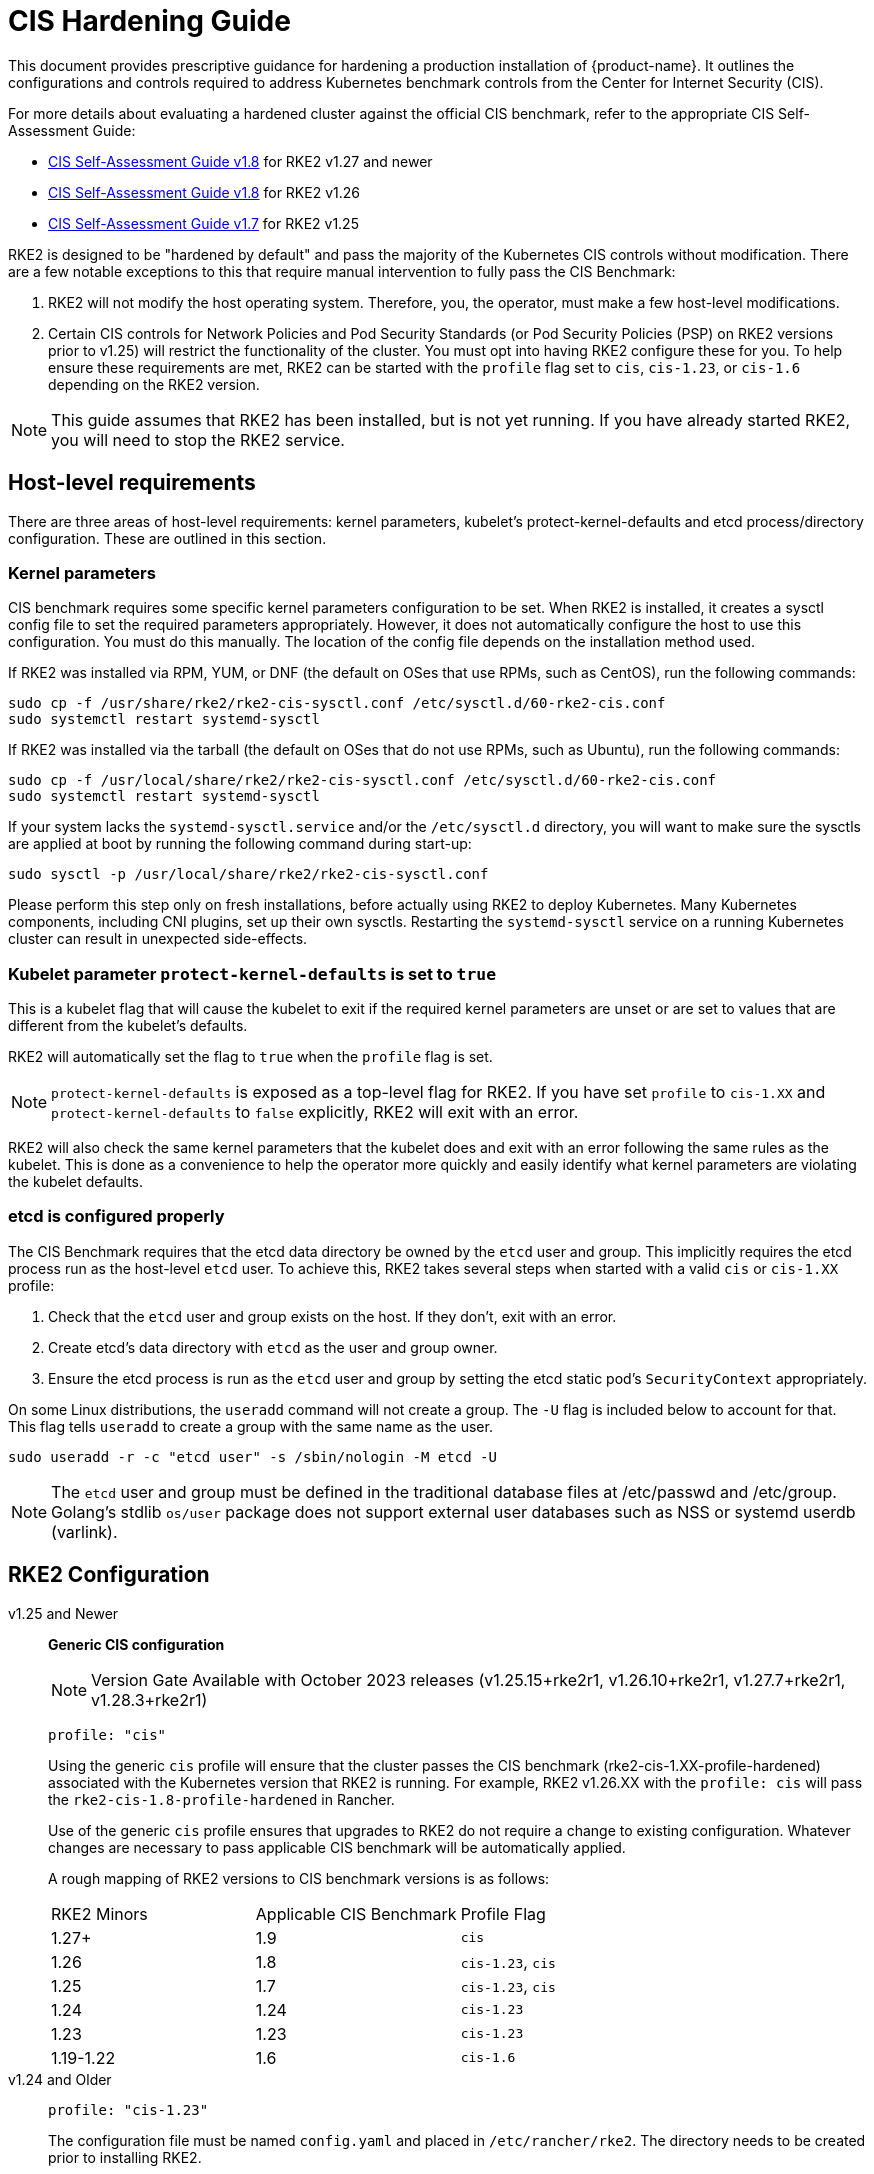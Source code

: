 = CIS Hardening Guide

This document provides prescriptive guidance for hardening a production installation of {product-name}. It outlines the configurations and controls required to address Kubernetes benchmark controls from the Center for Internet Security (CIS).

For more details about evaluating a hardened cluster against the official CIS benchmark, refer to the appropriate CIS Self-Assessment Guide:

* xref:security/cis_self_assessment18.adoc[CIS Self-Assessment Guide v1.8] for RKE2 v1.27 and newer
* xref:security/cis_self_assessment18.adoc[CIS Self-Assessment Guide v1.8] for RKE2 v1.26
* xref:security/cis_self_assessment17.adoc[CIS Self-Assessment Guide v1.7] for RKE2 v1.25

RKE2 is designed to be "hardened by default" and pass the majority of the Kubernetes CIS controls without modification. There are a few notable exceptions to this that require manual intervention to fully pass the CIS Benchmark:

. RKE2 will not modify the host operating system. Therefore, you, the operator, must make a few host-level modifications.
. Certain CIS controls for Network Policies and Pod Security Standards (or Pod Security Policies (PSP) on RKE2 versions prior to v1.25) will restrict the functionality of the cluster. You must opt into having RKE2 configure these for you. To help ensure these requirements are met, RKE2 can be started with the `profile` flag set to `cis`, `cis-1.23`, or `cis-1.6` depending on the RKE2 version.

[NOTE]
====
This guide assumes that RKE2 has been installed, but is not yet running. If you have already started RKE2, you will need to stop the RKE2 service.
====

== Host-level requirements

There are three areas of host-level requirements: kernel parameters, kubelet's protect-kernel-defaults and etcd process/directory configuration. These are outlined in this section.

=== Kernel parameters

CIS benchmark requires some specific kernel parameters configuration to be set. When RKE2 is installed, it creates a sysctl config file to set the required parameters appropriately. However, it does not automatically configure the host to use this configuration. You must do this manually. The location of the config file depends on the installation method used.

If RKE2 was installed via RPM, YUM, or DNF (the default on OSes that use RPMs, such as CentOS), run the following commands:

[,bash]
----
sudo cp -f /usr/share/rke2/rke2-cis-sysctl.conf /etc/sysctl.d/60-rke2-cis.conf
sudo systemctl restart systemd-sysctl
----

If RKE2 was installed via the tarball (the default on OSes that do not use RPMs, such as Ubuntu), run the following commands:

[,bash]
----
sudo cp -f /usr/local/share/rke2/rke2-cis-sysctl.conf /etc/sysctl.d/60-rke2-cis.conf
sudo systemctl restart systemd-sysctl
----

If your system lacks the `systemd-sysctl.service` and/or the `/etc/sysctl.d` directory, you will want to make sure the sysctls are applied at boot by running the following command during start-up:

[,bash]
----
sudo sysctl -p /usr/local/share/rke2/rke2-cis-sysctl.conf
----

Please perform this step only on fresh installations, before actually using RKE2 to deploy Kubernetes. Many Kubernetes components, including CNI plugins, set up their own sysctls. Restarting the `systemd-sysctl` service on a running Kubernetes cluster can result in unexpected side-effects.

=== Kubelet parameter `protect-kernel-defaults` is set to `true`

This is a kubelet flag that will cause the kubelet to exit if the required kernel parameters are unset or are set to values that are different from the kubelet's defaults.

RKE2 will automatically set the flag to `true` when the `profile` flag is set.

[NOTE]
====
`protect-kernel-defaults` is exposed as a top-level flag for RKE2. If you have set `profile` to `cis-1.XX` and `protect-kernel-defaults` to `false` explicitly, RKE2 will exit with an error.
====

RKE2 will also check the same kernel parameters that the kubelet does and exit with an error following the same rules as the kubelet. This is done as a convenience to help the operator more quickly and easily identify what kernel parameters are violating the kubelet defaults.

=== etcd is configured properly

The CIS Benchmark requires that the etcd data directory be owned by the `etcd` user and group. This implicitly requires the etcd process run as the host-level `etcd` user. To achieve this, RKE2 takes several steps when started with a valid `cis` or `cis-1.XX` profile:

. Check that the `etcd` user and group exists on the host. If they don't, exit with an error.
. Create etcd's data directory with `etcd` as the user and group owner.
. Ensure the etcd process is run as the `etcd` user and group by setting the etcd static pod's `SecurityContext` appropriately.

On some Linux distributions, the `useradd` command will not create a group. The `-U` flag is included below to account for that. This flag tells `useradd` to create a group with the same name as the user.

[,bash]
----
sudo useradd -r -c "etcd user" -s /sbin/nologin -M etcd -U
----

[NOTE]
====
The `etcd` user and group must be defined in the traditional database files at /etc/passwd and /etc/group. Golang's stdlib `os/user` package does not support external user databases such as NSS or systemd userdb (varlink).
====

== RKE2 Configuration

[tabs]
======

v1.25 and Newer::
+
--
*Generic CIS configuration*

[NOTE]
==== 
Version Gate Available with October 2023 releases (v1.25.15+rke2r1, v1.26.10+rke2r1, v1.27.7+rke2r1, v1.28.3+rke2r1)
====

[,yaml]
----
profile: "cis"
----

Using the generic `cis` profile will ensure that the cluster passes the CIS benchmark (rke2-cis-1.XX-profile-hardened) associated with the Kubernetes version that RKE2 is running. For example, RKE2 v1.26.XX with the `profile: cis` will pass the `rke2-cis-1.8-profile-hardened` in Rancher. 

Use of the generic `cis` profile ensures that upgrades to RKE2 do not require a change to existing configuration. Whatever changes are necessary to pass applicable CIS benchmark will be automatically applied. 

A rough mapping of RKE2 versions to CIS benchmark versions is as follows: 

|===
| RKE2 Minors | Applicable CIS Benchmark | Profile Flag 
| 1.27+ 
| 1.9 
| `cis` 

| 1.26 
| 1.8 
| `cis-1.23`, `cis`

| 1.25 
| 1.7 
| `cis-1.23`, `cis`

| 1.24 
| 1.24 
| `cis-1.23`

| 1.23 
| 1.23 
| `cis-1.23`

| 1.19-1.22 
| 1.6 
| `cis-1.6` 
|===
--

v1.24 and Older::
+
--
[,yaml]
----
profile: "cis-1.23"
----

The configuration file must be named `config.yaml` and placed in `/etc/rancher/rke2`. The directory needs to be created prior to installing RKE2.

When the `profile` flag is set it does the following:
--
======

[tabs]
======

v1.25 and Newer::
+
--
. Checks that host-level requirements have been met. If they haven't, RKE2 will exit with a fatal error describing the unmet requirements.
. Configures the etcd static pod to run as the etcd user and group, as explained in the https://docs.rke2.io/security/hardening_guide#etcd-is-configured-properly[etcd hardening guide].
. Applies network policies that allow the cluster to pass associated controls.
. Applies more restrictive file permissions (600 vs 644) to agent manifests and other configurations files.
. Configures the Pod Security Admission Controller to enforce restricted mode in all namespaces, with the exception of the `kube-system`, `cis-operator-system`, and `tigera-operator` namespaces. These namespaces are exempted to allow system pods to run without restrictions, which is required for proper operation of the cluster. For more information about the PSA configuration, see the default xref:security/pod_security_standards.adoc#_pod_security_standards[Pod Security Admission configurations]. For more information about Pod Security Standards, please refer to the https://kubernetes.io/docs/concepts/security/pod-security-standards/[official documentation].
--

v1.24 and Older::
+
--
. Checks that host-level requirements have been met. If they haven't, RKE2 will exit with a fatal error describing the unmet requirements.
. Applies network policies that allow the cluster to pass associated controls.
. Configures runtime pod security policies that allow the cluster to pass associated controls.
--
======

== Kubernetes runtime requirements

The runtime requirements to pass the CIS Benchmark are centered around pod security and network policies. Most of this is automatically handled by RKE2 when using a valid `cis-1.XX` profile, but some additional operator intervention is required.

=== Pod Security

RKE2 always runs with some amount of pod security.

[tabs]
======

v1.25 and Newer::
+
--
On v1.25 and newer, https://kubernetes.io/docs/concepts/security/pod-security-admission/[Pod Security Admission (PSA)] are used for pod security. A default Pod Security Admission config file will be added to the cluster upon startup as follows: 

With the `cis`/`cis-1.23` profile:

* RKE2 will apply a restricted pod security standard via a configuration file which will enforce `restricted` mode throughout the cluster with an exception to the `kube-system`, `cis-operator-system` and `tigera-operator` namespaces to ensure successful operation of system pods. 

Without the `cis`/`cis-1.23` profile:

* RKE2 will apply a nonrestricted pod security standard via a configuration file which will enforce `privileged` mode throughout the cluster which allows a completely unrestricted mode to all pods in the cluster. See the xref:security/pod_security_standards.adoc[Pod Security Policies] page for more details. 
--

v1.24 and Older::
+
--
On v1.24 and older, the `PodSecurityPolicy` admission controller is always enabled. A policy is applied based on the profile passed to RKE2. 

With the `cis-1.6` profile:

* RKE2 will put a much more restrictive set of policies in place. These policies meet the requirements outlined in section 5.2 of the CIS Benchmark. 

Without the `cis-1.6` profile:

* RKE2 will put an unrestricted policy in place that allows Kubernetes to run as though the `PodSecurityPolicy` admission controller was not enabled. See the xref:security/pod_security_policies.adoc[Pod Security Policies] page for more details.
--
======

[NOTE]
====
The Kubernetes control plane components and critical additions such as CNI, DNS, and Ingress are ran as pods in the `kube-system` namespace. Therefore, this namespace will have a policy that is less restrictive so that these components can run properly.
====

=== Network Policies

When ran with a valid "cis-1.XX" profile, RKE2 will put `NetworkPolicies` in place that passes the CIS Benchmark for Kubernetes' built-in namespaces. These namespaces are: `kube-system`, `kube-public`, and `default`.

The `NetworkPolicy` used will only allow pods within the same namespace to talk to each other. There are some notable exceptions to this is that it allows DNS requests to be resolved.

* DNS requests are allowed to reach the dns server
* HTTP/s requests are allowed to reach the ingress-nginx service
* HTTPs requests are allowed to reach the metrics-server
* Requests to the ingress-nginx webhook on the specified pod by the ingress-nginx pod (normally 8443)
* HTTPs requests to the rke2-snapshot-validation-webhook

[CAUTION]
.Operator Intervention Required
====
Operators must manage network policies as normal for additional namespaces that are created.
====

=== Configure `default` service account

[NOTE] 
====
Set `automountServiceAccountToken` to `false` for `default` service accounts.
====

Kubernetes provides a `default` service account which is used by cluster workloads where no specific service account is assigned to the pod. Where access to the Kubernetes API from a pod is required, a specific service account should be created for that pod, and rights granted to that service account. The `default` service account should be configured such that it does not provide a service account token and does not have any explicit rights assignments.

For each namespace including `default` and `kube-system` on a standard RKE2 install, the `default` service account must include this value:

[,yaml]
----
automountServiceAccountToken: false
----

RKE2 will automatically set the value correctly for kube-system, cis-operator-system, kube-node-lease and tigera-operator namespaces.

[WARNING]
.Operator Intervention Required
====

For namespaces created by the cluster operator, the following script and configuration file can be used to configure the `default` service account.

The configuration below must be saved to a file called `account_update.yaml`.

[,yaml]
----
apiVersion: v1
kind: ServiceAccount
metadata:
  name: default
automountServiceAccountToken: false
----

Create a bash script file called `account_update.sh`. Be sure to `sudo chmod +x account_update.sh` so the script has execute permissions.

[,bash]
----
#!/bin/bash -e

for namespace in $(kubectl get namespaces -A -o=jsonpath="{.items[*]['metadata.name']}"); do
  echo -n "Patching namespace $namespace - "
  kubectl patch serviceaccount default -n ${namespace} -p "$(cat account_update.yaml)"
done
----

Execute this script to apply the `account_update.yaml` configuration to `default` service account in all namespaces.
====

=== API Server audit configuration

CIS requirements 1.2.22 to 1.2.25 are related to configuring audit logs for the API Server. When RKE2 is started with the `profile` flag set, it will automatically configure hardened `--audit-log-` parameters in the API Server to pass those CIS checks.

RKE2's default audit policy is configured to not log requests in the API Server. This is done to allow cluster operators flexibility to customize an audit policy that suits their auditing requirements and needs, as these are specific to each users' environment and policies.

A default audit policy is created by RKE2 when started with the `profile` flag set. The policy is defined in `/etc/rancher/rke2/audit-policy.yaml`.

[,yaml]
----
apiVersion: audit.k8s.io/v1
kind: Policy
metadata:
  creationTimestamp: null
rules:
- level: None
----

[CAUTION]
.Operator Intervention Required
====
To start logging requests to the API Server, at least `level` parameter must be modified, for example, to `Metadata`. Detailed information about policy configuration for the API server can be found in the Kubernetes https://kubernetes.io/docs/tasks/debug-application-cluster/audit/[documentation].

After adapting the audit policy, RKE2 must be restarted to load the new configuration.

[,shell]
----
sudo systemctl restart rke2-server.service
----
====

API Server audit logs will be written to `/var/lib/rancher/rke2/server/logs/audit.log`.

== Known issues

The following are controls that default RKE2 currently does not pass. Each gap will be explained and how it is addressed.

=== Control 1.1.12

Ensure that the etcd data directory ownership is set to `etcd:etcd`.

==== Rationale

etcd is a highly-available key-value store used by Kubernetes deployments for persistent storage of all of its REST API objects. This data directory should be protected from any unauthorized reads or writes. It should be owned by `etcd:etcd`.

==== Remediation

This can be remediated by creating an `etcd` user and group as described <<etcd is configured properly,above>>.

=== Control 5.1.5

Ensure that default service accounts are not actively used

==== Rationale
Kubernetes provides a `default` service account which is used by cluster workloads where no specific service account is assigned to the pod.

Where access to the Kubernetes API from a pod is required, a specific service account should be created for that pod, and rights granted to that service account.

The `default` service account should be configured such that it does not provide a service account token and does not have any explicit rights assignments.

This can be remediated by updating the `automountServiceAccountToken` field to `false` for the `default` service account in each namespace.

== Conclusion

If you have followed this guide, your RKE2 cluster will be configured to pass the CIS Kubernetes Benchmark. You can review our CIS Self-Assessment Guides to understand how we verified each of the benchmarks and how you can do the same on your cluster.
